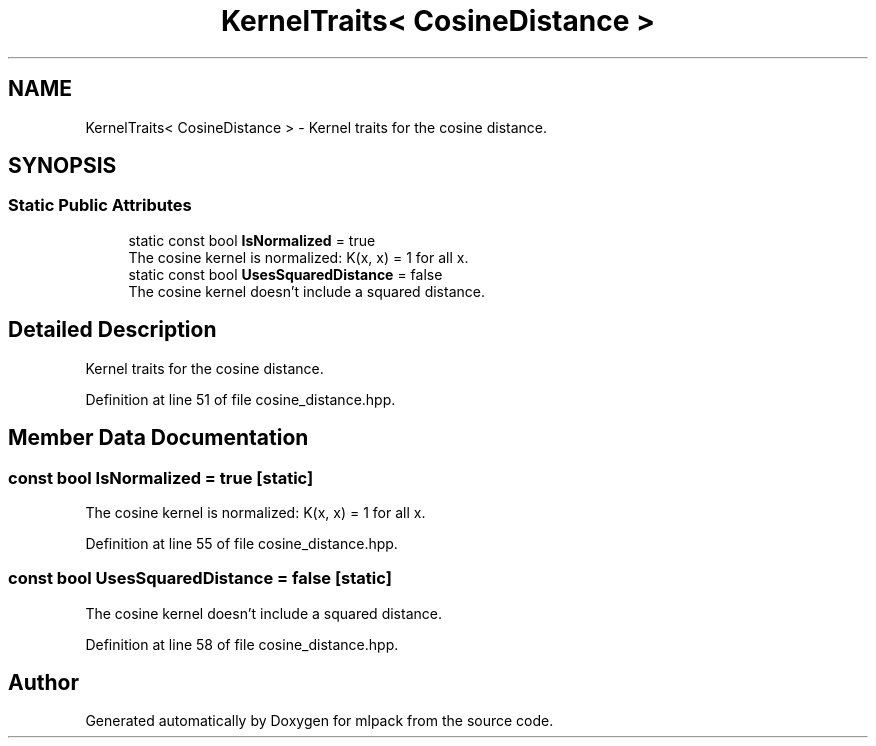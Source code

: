 .TH "KernelTraits< CosineDistance >" 3 "Sun Jun 20 2021" "Version 3.4.2" "mlpack" \" -*- nroff -*-
.ad l
.nh
.SH NAME
KernelTraits< CosineDistance > \- Kernel traits for the cosine distance\&.  

.SH SYNOPSIS
.br
.PP
.SS "Static Public Attributes"

.in +1c
.ti -1c
.RI "static const bool \fBIsNormalized\fP = true"
.br
.RI "The cosine kernel is normalized: K(x, x) = 1 for all x\&. "
.ti -1c
.RI "static const bool \fBUsesSquaredDistance\fP = false"
.br
.RI "The cosine kernel doesn't include a squared distance\&. "
.in -1c
.SH "Detailed Description"
.PP 
Kernel traits for the cosine distance\&. 
.PP
Definition at line 51 of file cosine_distance\&.hpp\&.
.SH "Member Data Documentation"
.PP 
.SS "const bool IsNormalized = true\fC [static]\fP"

.PP
The cosine kernel is normalized: K(x, x) = 1 for all x\&. 
.PP
Definition at line 55 of file cosine_distance\&.hpp\&.
.SS "const bool UsesSquaredDistance = false\fC [static]\fP"

.PP
The cosine kernel doesn't include a squared distance\&. 
.PP
Definition at line 58 of file cosine_distance\&.hpp\&.

.SH "Author"
.PP 
Generated automatically by Doxygen for mlpack from the source code\&.
